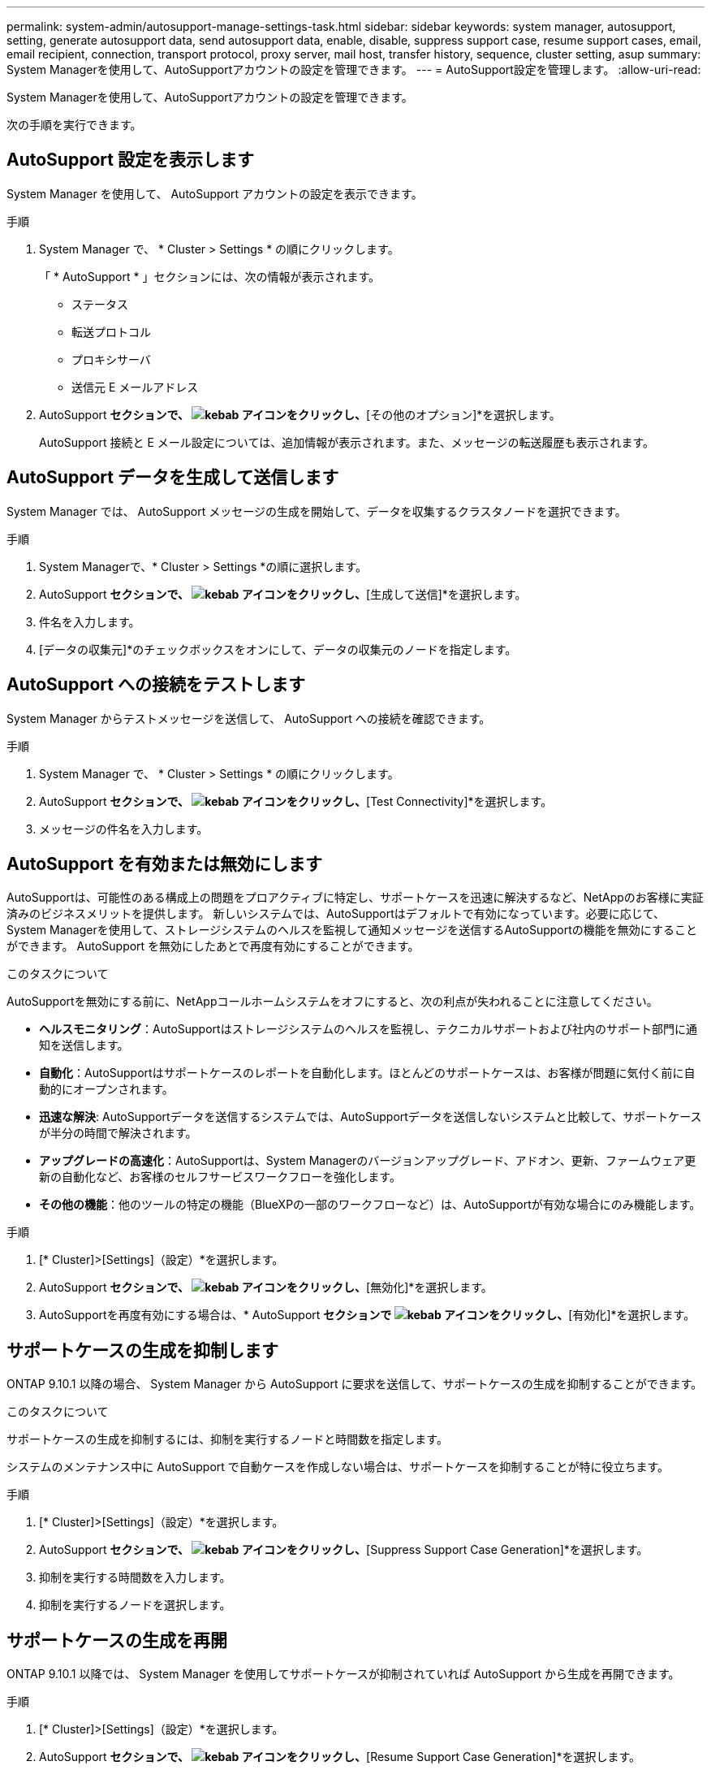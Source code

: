 ---
permalink: system-admin/autosupport-manage-settings-task.html 
sidebar: sidebar 
keywords: system manager, autosupport, setting, generate autosupport data, send autosupport data, enable, disable, suppress support case, resume support cases, email, email recipient, connection, transport protocol, proxy server, mail host, transfer history, sequence, cluster setting, asup 
summary: System Managerを使用して、AutoSupportアカウントの設定を管理できます。 
---
= AutoSupport設定を管理します。
:allow-uri-read: 


[role="lead"]
System Managerを使用して、AutoSupportアカウントの設定を管理できます。

次の手順を実行できます。



== AutoSupport 設定を表示します

System Manager を使用して、 AutoSupport アカウントの設定を表示できます。

.手順
. System Manager で、 * Cluster > Settings * の順にクリックします。
+
「 * AutoSupport * 」セクションには、次の情報が表示されます。

+
** ステータス
** 転送プロトコル
** プロキシサーバ
** 送信元 E メールアドレス


. AutoSupport *セクションで、 image:../media/icon_kabob.gif["kebab アイコン"]をクリックし、*[その他のオプション]*を選択します。
+
AutoSupport 接続と E メール設定については、追加情報が表示されます。また、メッセージの転送履歴も表示されます。





== AutoSupport データを生成して送信します

System Manager では、 AutoSupport メッセージの生成を開始して、データを収集するクラスタノードを選択できます。

.手順
. System Managerで、* Cluster > Settings *の順に選択します。
. AutoSupport *セクションで、 image:../media/icon_kabob.gif["kebab アイコン"]をクリックし、*[生成して送信]*を選択します。
. 件名を入力します。
. [データの収集元]*のチェックボックスをオンにして、データの収集元のノードを指定します。




== AutoSupport への接続をテストします

System Manager からテストメッセージを送信して、 AutoSupport への接続を確認できます。

.手順
. System Manager で、 * Cluster > Settings * の順にクリックします。
. AutoSupport *セクションで、 image:../media/icon_kabob.gif["kebab アイコン"]をクリックし、*[Test Connectivity]*を選択します。
. メッセージの件名を入力します。




== AutoSupport を有効または無効にします

AutoSupportは、可能性のある構成上の問題をプロアクティブに特定し、サポートケースを迅速に解決するなど、NetAppのお客様に実証済みのビジネスメリットを提供します。  新しいシステムでは、AutoSupportはデフォルトで有効になっています。必要に応じて、System Managerを使用して、ストレージシステムのヘルスを監視して通知メッセージを送信するAutoSupportの機能を無効にすることができます。  AutoSupport を無効にしたあとで再度有効にすることができます。

.このタスクについて
AutoSupportを無効にする前に、NetAppコールホームシステムをオフにすると、次の利点が失われることに注意してください。

* *ヘルスモニタリング*：AutoSupportはストレージシステムのヘルスを監視し、テクニカルサポートおよび社内のサポート部門に通知を送信します。
* *自動化*：AutoSupportはサポートケースのレポートを自動化します。ほとんどのサポートケースは、お客様が問題に気付く前に自動的にオープンされます。
* *迅速な解決*: AutoSupportデータを送信するシステムでは、AutoSupportデータを送信しないシステムと比較して、サポートケースが半分の時間で解決されます。
* *アップグレードの高速化*：AutoSupportは、System Managerのバージョンアップグレード、アドオン、更新、ファームウェア更新の自動化など、お客様のセルフサービスワークフローを強化します。
* *その他の機能*：他のツールの特定の機能（BlueXPの一部のワークフローなど）は、AutoSupportが有効な場合にのみ機能します。


.手順
. [* Cluster]>[Settings]（設定）*を選択します。
. AutoSupport *セクションで、 image:../media/icon_kabob.gif["kebab アイコン"]をクリックし、*[無効化]*を選択します。
. AutoSupportを再度有効にする場合は、* AutoSupport *セクションで image:../media/icon_kabob.gif["kebab アイコン"]をクリックし、*[有効化]*を選択します。




== サポートケースの生成を抑制します

ONTAP 9.10.1 以降の場合、 System Manager から AutoSupport に要求を送信して、サポートケースの生成を抑制することができます。

.このタスクについて
サポートケースの生成を抑制するには、抑制を実行するノードと時間数を指定します。

システムのメンテナンス中に AutoSupport で自動ケースを作成しない場合は、サポートケースを抑制することが特に役立ちます。

.手順
. [* Cluster]>[Settings]（設定）*を選択します。
. AutoSupport *セクションで、 image:../media/icon_kabob.gif["kebab アイコン"]をクリックし、*[Suppress Support Case Generation]*を選択します。
. 抑制を実行する時間数を入力します。
. 抑制を実行するノードを選択します。




== サポートケースの生成を再開

ONTAP 9.10.1 以降では、 System Manager を使用してサポートケースが抑制されていれば AutoSupport から生成を再開できます。

.手順
. [* Cluster]>[Settings]（設定）*を選択します。
. AutoSupport *セクションで、 image:../media/icon_kabob.gif["kebab アイコン"]をクリックし、*[Resume Support Case Generation]*を選択します。
. 生成を再開するノードを選択します。




== AutoSupport の設定を編集します

System Manager を使用して、 AutoSupport アカウントの接続や E メールの設定を変更することができます。

.手順
. [* Cluster]>[Settings]（設定）*を選択します。
. AutoSupport *セクションで、 image:../media/icon_kabob.gif["kebab アイコン"]をクリックし、*[その他のオプション]*を選択します。
. [接続]セクションまたは[電子メール]セクションで、 image:../media/icon_edit.gif["編集アイコン"] をクリックして、いずれかのセクションの設定を変更します。

